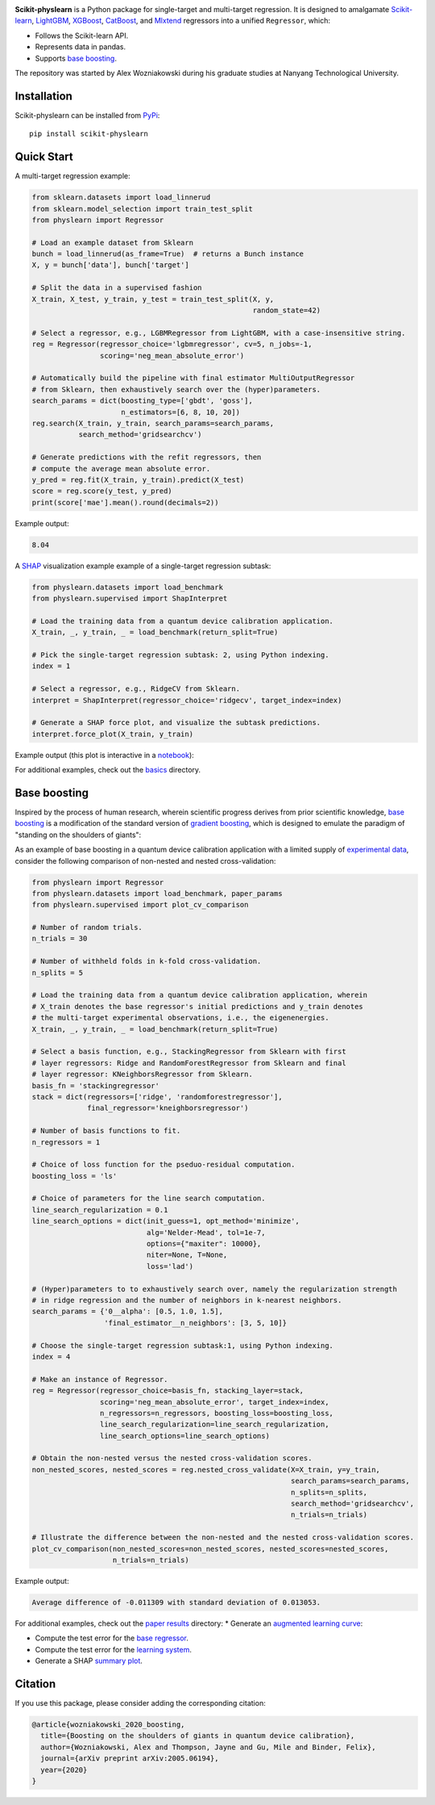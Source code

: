 .. -*- mode: rst -*-

|SOTA|_

.. |SOTA| image:: https://img.shields.io/endpoint.svg?url=https://paperswithcode.com/badge/boosting-on-the-shoulders-of-giants-in/multi-target-regression-on-google-5-qubit
.. _SOTA: https://paperswithcode.com/sota/multi-target-regression-on-google-5-qubit?p=boosting-on-the-shoulders-of-giants-in

**Scikit-physlearn** is a Python package for single-target and multi-target regression.
It is designed to amalgamate
`Scikit-learn <https://scikit-learn.org/>`__,
`LightGBM <https://lightgbm.readthedocs.io/en/latest/index.html>`__,
`XGBoost <https://xgboost.readthedocs.io/en/latest/>`__,
`CatBoost <https://catboost.ai/>`__,
and `Mlxtend <http://rasbt.github.io/mlxtend/>`__ 
regressors into a unified ``Regressor``, which:

- Follows the Scikit-learn API.
- Represents data in pandas.
- Supports `base boosting <https://arxiv.org/abs/2005.06194>`__.

The repository was started by Alex Wozniakowski during his graduate studies at Nanyang Technological University.

Installation
------------

Scikit-physlearn can be installed from `PyPi <https://pypi.org/project/scikit-physlearn/>`__::

    pip install scikit-physlearn


Quick Start
-----------

A multi-target regression example:

.. code-block:: python

    from sklearn.datasets import load_linnerud
    from sklearn.model_selection import train_test_split
    from physlearn import Regressor

    # Load an example dataset from Sklearn
    bunch = load_linnerud(as_frame=True)  # returns a Bunch instance
    X, y = bunch['data'], bunch['target']

    # Split the data in a supervised fashion
    X_train, X_test, y_train, y_test = train_test_split(X, y,
                                                        random_state=42)

    # Select a regressor, e.g., LGBMRegressor from LightGBM, with a case-insensitive string.
    reg = Regressor(regressor_choice='lgbmregressor', cv=5, n_jobs=-1,
                    scoring='neg_mean_absolute_error')

    # Automatically build the pipeline with final estimator MultiOutputRegressor
    # from Sklearn, then exhaustively search over the (hyper)parameters.
    search_params = dict(boosting_type=['gbdt', 'goss'],
                         n_estimators=[6, 8, 10, 20])
    reg.search(X_train, y_train, search_params=search_params,
               search_method='gridsearchcv')

    # Generate predictions with the refit regressors, then
    # compute the average mean absolute error.
    y_pred = reg.fit(X_train, y_train).predict(X_test)
    score = reg.score(y_test, y_pred)
    print(score['mae'].mean().round(decimals=2))

Example output:

.. code-block:: bash

    8.04


A `SHAP <https://shap.readthedocs.io/en/latest/>`__ visualization example example of a single-target regression subtask:

.. code-block:: python

    from physlearn.datasets import load_benchmark
    from physlearn.supervised import ShapInterpret

    # Load the training data from a quantum device calibration application.
    X_train, _, y_train, _ = load_benchmark(return_split=True)

    # Pick the single-target regression subtask: 2, using Python indexing.
    index = 1

    # Select a regressor, e.g., RidgeCV from Sklearn.
    interpret = ShapInterpret(regressor_choice='ridgecv', target_index=index)

    # Generate a SHAP force plot, and visualize the subtask predictions.
    interpret.force_plot(X_train, y_train)

Example output (this plot is interactive in a `notebook <https://jupyter.org/>`_):

.. image:: https://raw.githubusercontent.com/a-wozniakowski/scikit-physlearn/master/images/force_plot.png
  :target: https://github.com/a-wozniakowski/scikit-physlearn/
  :width: 500px
  :height: 250px


For additional examples, check out the `basics <https://github.com/a-wozniakowski/scikit-physlearn/blob/master/examples/basics>`__ directory.

Base boosting
-------------

Inspired by the process of human research, wherein scientific progress derives from prior scientific knowledge, `base boosting <https://arxiv.org/abs/2005.06194>`_ is a modification of the standard version of `gradient boosting <https://projecteuclid.org/download/pdf_1/euclid.aos/1013203451>`_, which is designed to emulate the paradigm of "standing on the shoulders of giants":

.. image:: https://raw.githubusercontent.com/a-wozniakowski/scikit-physlearn/master/images/framework.png
  :target: https://github.com/a-wozniakowski/scikit-physlearn/
  :width: 500px
  :height: 250px

As an example of base boosting in a quantum device calibration application with a limited supply of `experimental data <https://github.com/a-wozniakowski/scikit-physlearn/blob/master/physlearn/datasets/google/google_json/_5q.json>`_, consider the following comparison of non-nested and nested cross-validation:

.. code-block:: python

    from physlearn import Regressor
    from physlearn.datasets import load_benchmark, paper_params
    from physlearn.supervised import plot_cv_comparison

    # Number of random trials.
    n_trials = 30

    # Number of withheld folds in k-fold cross-validation.
    n_splits = 5

    # Load the training data from a quantum device calibration application, wherein
    # X_train denotes the base regressor's initial predictions and y_train denotes
    # the multi-target experimental observations, i.e., the eigenenergies.
    X_train, _, y_train, _ = load_benchmark(return_split=True)

    # Select a basis function, e.g., StackingRegressor from Sklearn with first
    # layer regressors: Ridge and RandomForestRegressor from Sklearn and final
    # layer regressor: KNeighborsRegressor from Sklearn.
    basis_fn = 'stackingregressor'
    stack = dict(regressors=['ridge', 'randomforestregressor'],
                 final_regressor='kneighborsregressor')

    # Number of basis functions to fit.
    n_regressors = 1

    # Choice of loss function for the pseduo-residual computation.
    boosting_loss = 'ls'

    # Choice of parameters for the line search computation.
    line_search_regularization = 0.1
    line_search_options = dict(init_guess=1, opt_method='minimize',
                               alg='Nelder-Mead', tol=1e-7,
                               options={"maxiter": 10000},
                               niter=None, T=None,
                               loss='lad')

    # (Hyper)parameters to to exhaustively search over, namely the regularization strength
    # in ridge regression and the number of neighbors in k-nearest neighbors.
    search_params = {'0__alpha': [0.5, 1.0, 1.5],
                     'final_estimator__n_neighbors': [3, 5, 10]}

    # Choose the single-target regression subtask:1, using Python indexing.
    index = 4

    # Make an instance of Regressor.
    reg = Regressor(regressor_choice=basis_fn, stacking_layer=stack,
                    scoring='neg_mean_absolute_error', target_index=index,
                    n_regressors=n_regressors, boosting_loss=boosting_loss,
                    line_search_regularization=line_search_regularization,
                    line_search_options=line_search_options)

    # Obtain the non-nested versus the nested cross-validation scores. 
    non_nested_scores, nested_scores = reg.nested_cross_validate(X=X_train, y=y_train,
                                                                 search_params=search_params,
                                                                 n_splits=n_splits,
                                                                 search_method='gridsearchcv',
                                                                 n_trials=n_trials)

    # Illustrate the difference between the non-nested and the nested cross-validation scores.
    plot_cv_comparison(non_nested_scores=non_nested_scores, nested_scores=nested_scores,
                       n_trials=n_trials)


Example output:

.. code-block:: bash

    Average difference of -0.011309 with standard deviation of 0.013053.

.. image:: https://raw.githubusercontent.com/a-wozniakowski/scikit-physlearn/master/images/cv_comparison.png
  :target: https://github.com/a-wozniakowski/scikit-physlearn/
  :width: 500px
  :height: 250px

For additional examples, check out the `paper results <https://github.com/a-wozniakowski/scikit-physlearn/blob/master/examples/paper_results>`_ directory:
* Generate an `augmented learning curve <https://github.com/a-wozniakowski/scikit-physlearn/blob/master/examples/paper_results/learning_curve.py>`_:

.. image:: https://raw.githubusercontent.com/a-wozniakowski/scikit-physlearn/master/images/aug_learning_curve.png
  :target: https://github.com/a-wozniakowski/scikit-physlearn/
  :width: 500px
  :height: 250px

* Compute the test error for the `base regressor <https://github.com/a-wozniakowski/scikit-physlearn/blob/master/examples/paper_results/benchmark.py>`_.
* Compute the test error for the `learning system <https://github.com/a-wozniakowski/scikit-physlearn/blob/master/examples/paper_results/main_body.py>`_.
* Generate a SHAP `summary plot <https://github.com/a-wozniakowski/scikit-physlearn/blob/master/examples/paper_results/summary_plot.py>`_.


Citation
--------

If you use this package, please consider adding the corresponding citation:

.. code-block:: latex

    @article{wozniakowski_2020_boosting,
      title={Boosting on the shoulders of giants in quantum device calibration},
      author={Wozniakowski, Alex and Thompson, Jayne and Gu, Mile and Binder, Felix},
      journal={arXiv preprint arXiv:2005.06194},
      year={2020}
    }
